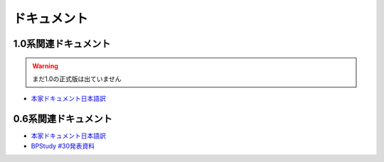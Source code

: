 ドキュメント
============

1.0系関連ドキュメント
---------------------

.. warning::
   まだ1.0の正式版は出ていません

* `本家ドキュメント日本語訳 <http://sphinx-users.jp/doc10/>`_

0.6系関連ドキュメント
---------------------

* `本家ドキュメント日本語訳 <http://sphinx.shibu.jp>`_
* `BPStudy #30発表資料 <http://tinyurl.com/yk58v48>`_


